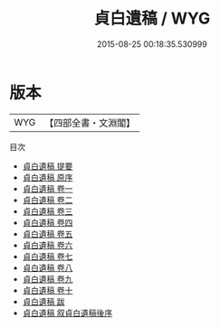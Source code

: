 #+TITLE: 貞白遺稿 / WYG
#+DATE: 2015-08-25 00:18:35.530999
* 版本
 |       WYG|【四部全書・文淵閣】|
目次
 - [[file:KR4e0075_000.txt::000-1a][貞白遺稿 提要]]
 - [[file:KR4e0075_000.txt::000-3a][貞白遺稿 原序]]
 - [[file:KR4e0075_001.txt::001-1a][貞白遺稿 卷一]]
 - [[file:KR4e0075_002.txt::002-1a][貞白遺稿 卷二]]
 - [[file:KR4e0075_003.txt::003-1a][貞白遺稿 卷三]]
 - [[file:KR4e0075_004.txt::004-1a][貞白遺稿 卷四]]
 - [[file:KR4e0075_005.txt::005-1a][貞白遺稿 卷五]]
 - [[file:KR4e0075_006.txt::006-1a][貞白遺稿 卷六]]
 - [[file:KR4e0075_007.txt::007-1a][貞白遺稿 卷七]]
 - [[file:KR4e0075_008.txt::008-1a][貞白遺稿 卷八]]
 - [[file:KR4e0075_009.txt::009-1a][貞白遺稿 卷九]]
 - [[file:KR4e0075_010.txt::010-1a][貞白遺稿 卷十]]
 - [[file:KR4e0075_011.txt::011-1a][貞白遺稿 跋]]
 - [[file:KR4e0075_012.txt::012-1a][貞白遺稿 叙貞白遺稿後序]]
